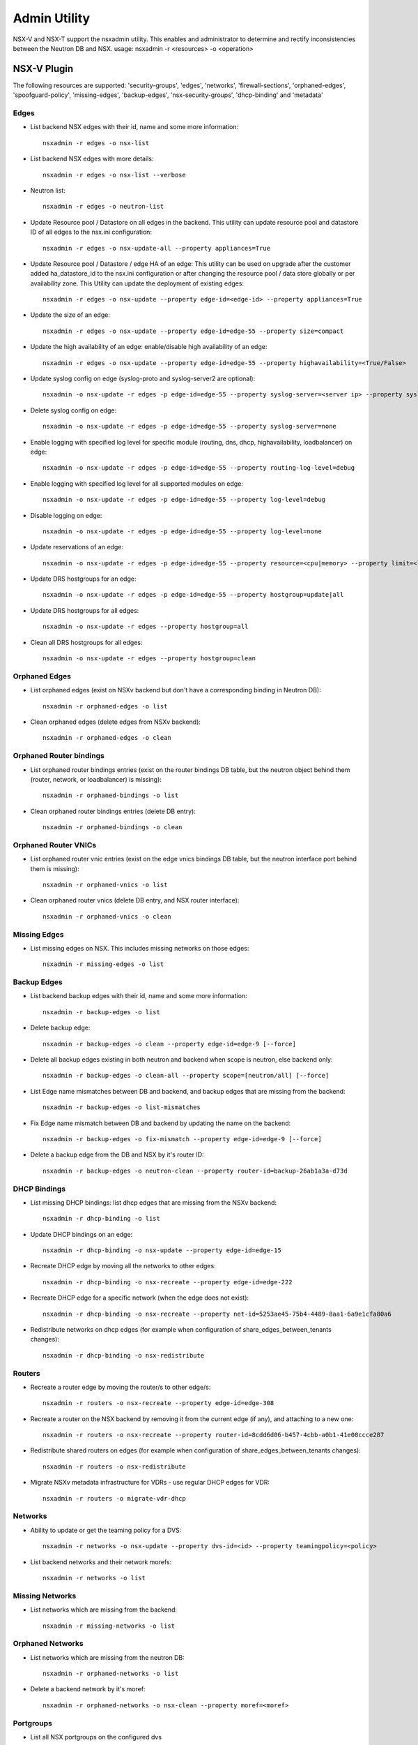 Admin Utility
=============

NSX-V and NSX-T support the nsxadmin utility. This enables and administrator to determine and rectify inconsistencies between the Neutron DB and NSX.
usage: nsxadmin -r <resources> -o <operation>

NSX-V Plugin
------------

The following resources are supported: 'security-groups', 'edges', 'networks', 'firewall-sections', 'orphaned-edges', 'spoofguard-policy', 'missing-edges', 'backup-edges', 'nsx-security-groups', 'dhcp-binding' and  'metadata'

Edges
~~~~~

- List backend NSX edges with their id, name and some more information::

    nsxadmin -r edges -o nsx-list

- List backend NSX edges with more details::

    nsxadmin -r edges -o nsx-list --verbose

- Neutron list::

    nsxadmin -r edges -o neutron-list

- Update Resource pool / Datastore on all edges in the backend. This utility can update resource pool and datastore ID of all edges to the nsx.ini configuration::

    nsxadmin -r edges -o nsx-update-all --property appliances=True

- Update Resource pool / Datastore / edge HA of an edge: This utility can be used on upgrade after the customer added ha_datastore_id to the nsx.ini configuration or after changing the resource pool / data store globally or per availability zone. This Utility can update the deployment of existing edges::

    nsxadmin -r edges -o nsx-update --property edge-id=<edge-id> --property appliances=True

- Update the size of an edge::

    nsxadmin -r edges -o nsx-update --property edge-id=edge-55 --property size=compact

- Update the high availability of an edge: enable/disable high availability of an edge::

    nsxadmin -r edges -o nsx-update --property edge-id=edge-55 --property highavailability=<True/False>

- Update syslog config on edge (syslog-proto and syslog-server2 are optional)::

    nsxadmin -o nsx-update -r edges -p edge-id=edge-55 --property syslog-server=<server ip> --property syslog-server2=<server ip> --property syslog-proto=<tcp|udp>

- Delete syslog config on edge::

    nsxadmin -o nsx-update -r edges -p edge-id=edge-55 --property syslog-server=none

- Enable logging with specified log level for specific module (routing, dns, dhcp, highavailability, loadbalancer) on edge::

    nsxadmin -o nsx-update -r edges -p edge-id=edge-55 --property routing-log-level=debug

- Enable logging with specified log level for all supported modules on edge::

    nsxadmin -o nsx-update -r edges -p edge-id=edge-55 --property log-level=debug

- Disable logging on edge::

    nsxadmin -o nsx-update -r edges -p edge-id=edge-55 --property log-level=none

- Update reservations of an edge::

    nsxadmin -o nsx-update -r edges -p edge-id=edge-55 --property resource=<cpu|memory> --property limit=<limit> --property reservation=<reservation> --property shares=<shares>

- Update DRS hostgroups for an edge::

    nsxadmin -o nsx-update -r edges -p edge-id=edge-55 --property hostgroup=update|all

- Update DRS hostgroups for all edges::

    nsxadmin -o nsx-update -r edges --property hostgroup=all

- Clean all DRS hostgroups for all edges::

    nsxadmin -o nsx-update -r edges --property hostgroup=clean

Orphaned Edges
~~~~~~~~~~~~~~

- List orphaned edges (exist on NSXv backend but don't have a corresponding binding in Neutron DB)::

    nsxadmin -r orphaned-edges -o list

- Clean orphaned edges (delete edges from NSXv backend)::

    nsxadmin -r orphaned-edges -o clean

Orphaned Router bindings
~~~~~~~~~~~~~~~~~~~~~~~~

- List orphaned router bindings entries (exist on the router bindings DB table, but the neutron object behind them (router, network, or loadbalancer) is missing)::

    nsxadmin -r orphaned-bindings -o list

- Clean orphaned router bindings entries (delete DB entry)::

    nsxadmin -r orphaned-bindings -o clean

Orphaned Router VNICs
~~~~~~~~~~~~~~~~~~~~~

- List orphaned router vnic entries (exist on the edge vnics bindings DB table, but the neutron interface port behind them is missing)::

    nsxadmin -r orphaned-vnics -o list

- Clean orphaned router vnics (delete DB entry, and NSX router interface)::

    nsxadmin -r orphaned-vnics -o clean

Missing Edges
~~~~~~~~~~~~~

-  List missing edges on NSX. This includes missing networks on those edges::

    nsxadmin -r missing-edges -o list

Backup Edges
~~~~~~~~~~~~

- List backend backup edges with their id, name and some more information::

    nsxadmin -r backup-edges -o list

- Delete backup edge::

    nsxadmin -r backup-edges -o clean --property edge-id=edge-9 [--force]

- Delete all backup edges existing in both neutron and backend when scope is neutron, else backend only::

    nsxadmin -r backup-edges -o clean-all --property scope=[neutron/all] [--force]

- List Edge name mismatches between DB and backend, and backup edges that are missing from the backend::

    nsxadmin -r backup-edges -o list-mismatches

- Fix Edge name mismatch between DB and backend by updating the name on the backend::

    nsxadmin -r backup-edges -o fix-mismatch --property edge-id=edge-9 [--force]

- Delete a backup edge from the DB and NSX by it's router ID::

    nsxadmin -r backup-edges -o neutron-clean --property router-id=backup-26ab1a3a-d73d

DHCP Bindings
~~~~~~~~~~~~~
- List missing DHCP bindings: list dhcp edges that are missing from the NSXv backend::

    nsxadmin -r dhcp-binding -o list

- Update DHCP bindings on an edge::

    nsxadmin -r dhcp-binding -o nsx-update --property edge-id=edge-15

- Recreate DHCP edge by moving all the networks to other edges::

    nsxadmin -r dhcp-binding -o nsx-recreate --property edge-id=edge-222

- Recreate DHCP edge for a specific network (when the edge does not exist)::

    nsxadmin -r dhcp-binding -o nsx-recreate --property net-id=5253ae45-75b4-4489-8aa1-6a9e1cfa80a6

- Redistribute networks on dhcp edges (for example when configuration of share_edges_between_tenants changes)::

    nsxadmin -r dhcp-binding -o nsx-redistribute

Routers
~~~~~~~
- Recreate a router edge by moving the router/s to other edge/s::

    nsxadmin -r routers -o nsx-recreate --property edge-id=edge-308

- Recreate a router on the NSX backend by removing it from the current edge (if any), and attaching to a new one::

    nsxadmin -r routers -o nsx-recreate --property router-id=8cdd6d06-b457-4cbb-a0b1-41e08ccce287

- Redistribute shared routers on edges (for example when configuration of share_edges_between_tenants changes)::

    nsxadmin -r routers -o nsx-redistribute

- Migrate NSXv metadata infrastructure for VDRs - use regular DHCP edges for VDR::

    nsxadmin -r routers -o migrate-vdr-dhcp

Networks
~~~~~~~~

- Ability to update or get the teaming policy for a DVS::

    nsxadmin -r networks -o nsx-update --property dvs-id=<id> --property teamingpolicy=<policy>

- List backend networks and their network morefs::

    nsxadmin -r networks -o list

Missing Networks
~~~~~~~~~~~~~~~~

- List networks which are missing from the backend::

    nsxadmin -r missing-networks -o list

Orphaned Networks
~~~~~~~~~~~~~~~~~

- List networks which are missing from the neutron DB::

    nsxadmin -r orphaned-networks -o list

- Delete a backend network by it's moref::

    nsxadmin -r orphaned-networks -o nsx-clean --property moref=<moref>

Portgroups
~~~~~~~~~~
- List all NSX portgroups on the configured dvs

    nsxadmin -r nsx-portgroups -o list

- Delete all NSX portgroups on the configured dvs

    nsxadmin -r nsx-portgroups -o nsx-cleanup <--force>

Security Groups, Firewall and Spoofguard
~~~~~~~~~~~~~~~~~~~~~~~~~~~~~~~~~~~~~~~~

- List NSX firewall sections::

    nsxadmin -r firewall-section -o list

- List neutron security groups that does not have a matching NSX firewall section::

    nsxadmin -r firewall-section -o list-mismatches

- List NSX firewall sections that does not have a matching neutron security group::

    nsxadmin -r firewall-section -o list-unused

- Delete NSX firewall sections that does not have a matching neutron security group::

    nsxadmin -r firewall-section -o nsx-clean

- Reorder the NSX L3 firewall sections to correctly support the policy security groups

    nsxadmin -r firewall-sections -o nsx-reorder

- Update the default cluster section

    nsxadmin -r firewall-sections -o nsx-update

- List NSX security groups::

    nsxadmin -r nsx-security-groups -o list

- List neutron security groups that does not have a matching NSX security group::

    nsxadmin -r nsx-security-groups -o list-mismatches

- List all the neutron security groups together with their NSX security groups and firewall sections::

    nsxadmin -r security-groups -o list

- Recreate missing NSX security groups ans firewall sections

    nsxadmin -r security-groups -o fix-mismatch

- Migrate a security group from using rules to using a policy

    nsxadmin -r security-groups -o migrate-to-policy --property policy-id=policy-10 --property security-group-id=733f0741-fa2c-4b32-811c-b78e4dc8ec39

- Spoofguard support::

    nsxadmin -r spoofguard-policy -o list-mismatches
    nsxadmin -r spoofguard-policy -o clean --property policy-id=spoofguardpolicy-10
    nsxadmin -r spoofguard-policy -o list --property reverse (entries defined on NSXv and not in Neutron)

Metadata
~~~~~~~~

- Update loadbalancer members on router and DHCP edges::

    nsxadmin -r metadata -o nsx-update

- Update shared secret on router and DHCP edges::

    nsxadmin -r metadata -o nsx-update-secret

- Retrieve metadata connectivity - optionally for a specific network::

    nsxadmin -r metadata -o status [--property network_id=<net_id>]

Config
~~~~~~

- Validate the configuration in the nsx.ini and backend connectivity

    nsxadmin -r config -o validate

NSX-T Plugin
------------

The following resources are supported: 'security-groups', 'routers', 'networks', 'nsx-security-groups', 'dhcp-binding', 'metadata-proxy', 'orphaned-dhcp-servers', 'firewall-sections', 'certificate', 'orphaned-networks', 'orphaned-routers',
and 'ports'.

Networks
~~~~~~~~

- List missing networks::

    nsxadmin -r networks -o list-mismatches

Orphaned Networks
~~~~~~~~~~~~~~~~~

- List networks (logical switches) which are missing from the neutron DB::

    nsxadmin -r orphaned-networks -o list

- Delete a backend network (logical switch) by it's nsx-id::

    nsxadmin -r orphaned-networks -o nsx-clean --property nsx-id=<id>

Routers
~~~~~~~

- List missing routers::

    nsxadmin -r routers -o list-mismatches

- Update NAT rules on all routers to stop bypassing the FW rules.
  This is useful for NSX version 2.0 & up, before starting to use FWaaS

    nsxadmin -r routers -o nsx-update-rules

- Update DHCP relay service on NSX router ports according to the current configuration::

    nsxadmin -r routers -o nsx-update-dhcp-relay

Orphaned Routers
~~~~~~~~~~~~~~~~~

- List logical routers which are missing from the neutron DB::

    nsxadmin -r orphaned-routers -o list

- Delete a backend logical router by it's nsx-id::

    nsxadmin -r orphaned-routers -o nsx-clean --property nsx-id=<id>

Ports
~~~~~

- List missing ports, and ports that exist on backend but without the expected switch profiles or address bindings::

    nsxadmin -r ports -o list-mismatches

- Update the VMs ports (all or of a specific project) on the backend after migrating NSX-V -> NSX-T::

    nsxadmin -r ports -o nsx-migrate-v-v3 (--property project-id=<> --property host-moref=<> --property respool-moref=<> --property net-name=<> --property datastore-moref=<>)) --plugin nsxv3

- Migrate exclude ports to use tags::

    nsxadmin -r ports -o migrate-exclude-ports

- Tag ports to be part of the default OS security group::

    nsxadmin -r ports -o nsx-tag-default

Security Groups & NSX Security Groups
~~~~~~~~~~~~~~~~~~~~~~~~~~~~~~~~~~~~~

- List NSX backend security groups::

    nsxadmin -r nsx-security-groups -o list

- List neutron security groups::

    nsxadmin -r security-groups -o list

- List security groups with sections missing on the NSX backend::

    nsxadmin -r nsx-security-groups -o list-mismatches

- Fix mismatch security groups by recreating missing sections & NS groups on the NSX backend::

    nsxadmin -r security-groups -o fix-mismatch

- Update NSX security groups dynamic criteria for NSX-T CrossHairs::

    nsxadmin -r nsx-security-groups -o migrate-to-dynamic-criteria

Firewall Sections
~~~~~~~~~~~~~~~~~

- List NSX backend firewall sections::

    nsxadmin -r firewall-sections -o list

- List security groups with missing sections on the NSX backend::

    nsxadmin -r firewall-sections -o list-mismatches

Orphaned Firewall Sections
~~~~~~~~~~~~~~~~~~~~~~~~~~

- List orphaned firewall sections (exist on NSXv3 backend but don't have a corresponding binding in Neutron DB)::

    nsxadmin -r orphaned-firewall-sections -o nsx-list

- Delete orphaned firewall sections (exist on NSXv3 backend but don't have a corresponding binding in Neutron DB)::

    nsxadmin -r orphaned-firewall-sections -o nsx-clean

Metadata Proxy
~~~~~~~~~~~~~~

- List version 1.0.0 metadata networks in Neutron::

    nsxadmin -r metadata-proxy -o list

- Resync metadata proxies for NSX-T version 1.1.0 and above (enable md proxy, or update the uuid). This is only for migrating to native metadata support::

    nsxadmin -r metadata-proxy -o nsx-update --property metadata_proxy_uuid=<metadata_proxy_uuid>

- update the ip of the Nova server in the metadata proxy server on the nsx

    nsxadmin -r metadata-proxy -o nsx-update-ip --property server-ip=<server-ip> --property availability-zone=<optional zone name>

DHCP Bindings
~~~~~~~~~~~~~

- List DHCP bindings in Neutron::

    nsxadmin -r dhcp-binding -o list

- Resync DHCP bindings for NSX-T version 1.1.0 and above. This is only for migrating to native DHCP support::

    nsxadmin -r dhcp-binding -o nsx-update --property dhcp_profile_uuid=<dhcp_profile_uuid>

- Recreate dhcp server for a neutron network::

    nsxadmin -r dhcp-binding -o nsx-recreate --property net-id=<neutron-net-id>

Orphaned DHCP Servers
~~~~~~~~~~~~~~~~~~~~~

- List orphaned DHCP servers (exist on NSX-T backend but don't have a corresponding binding in Neutron DB)::

    nsxadmin -r orphaned-dhcp-servers -o nsx-list

- Clean orphaned DHCP servers (delete logical DHCP servers from NSX-T backend)::

    nsxadmin -r orphaned-dhcp-servers -o nsx-clean

Client Certificate
~~~~~~~~~~~~~~~~~~

- Generate new client certificate (this command will delete previous certificate if exists)::

    nsxadmin -r certificate -o generate [--property username=<username> --property password=<password> --property key-size=<size> --property sig-alg=<alg> --property valid-days=<days> --property country=<country> --property state=<state> --property org=<organization> --property unit=<unit> --property host=<hostname>]

- Delete client certificate::

    nsxadmin -r certificate -o clean

- Show client certificate details::

    nsxadmin -r certificate -o show

- Import external certificate to NSX::

    nsxadmin -r certificate -o import [--property username=<username> --property password=<password> --property filename=<cert filename>]

- List certificates associated with openstack principal identity in NSX::

    nsxadmin -r certificate -o nsx-list


BGP GW edges
~~~~~~~~~~~~
- Create new BGP GW edge::

    nsxadmin -r bgp-gw-edge -o create --property name=<NAME> --property local-as=<ASN> --property external-iface=<PORTGROUP_MOREF>:<IP_ADDRESS/PREFIX_LEN> --property internal-iface=<PORTGROUP_MOREF>:<IP_ADDRESS/PREFIX_LEN>

- Delete BGP GW edge::

    nsxadmin -r bgp-gw-edge -o delete --property gw-edge-id=<edge-id>

- List BGP GW edges::

    nsxadmin -r bgp-gw-edge -o list

- Add a redistribution rule to a BGP GW edges::

    nsxadmin -r routing-redistribution-rule -o create --property edge-ids=<edge_id>[,...] [--property prefix=<NAME:CIDR>] --property learner-protocol=<ospf/bgp> --property learn-from=ospf,bgp,connected,static --property action=<permit/deny>

- Remove a redistribution rule from BGP GW edges::

    nsxadmin -r routing-redistribution-rule -o delete --property gw-edge-ids=<edge_id>[,...] [--property prefix-name=<NAME>]

- Add a new BGP neighbour to BGP GW edges::

    nsxadmin -r bgp-neighbour -o create --property gw-edge-ids=<edge_id>[,...] --property ip-address=<IP_ADDRESS>  --property remote-as=<ASN> --property --password=<PASSWORD>

- Remove BGP neighbour from BGP GW edges::

    nsxadmin -r bgp-neighbour -o delete --property gw-edge-ids=<edge_id>[,...] --property ip-address=<IP_ADDRESS>


LBaaS
~~~~~
- List NSX LB services::

    nsxadmin -r lb-services -o list

- List NSX LB virtual servers::

    nsxadmin -r lb-virtual-servers -o list

- List NSX LB pools::

    nsxadmin -r lb-pools -o list

- List NSX LB monitors::

    nsxadmin -r lb-monitors -o list

Rate Limit
~~~~~~~~~~
- Show the current NSX rate limit:

    nsxadmin -r rate-limit -o show

- Update the NSX rate limit:

nsxadmin -r rate-limit -o nsx-update --property value=<>


Config
~~~~~~

- Validate the configuration in the nsx.ini and backend connectivity

    nsxadmin -r config -o validate

NSXtvd Plugin
-------------

- All the NSX-V/T utilities can be used by calling

    nsxadmin --plugin nsxv/v3 -r <> -o <>

- Add mapping between existing projects and old (v) plugin before starting to use the tvd plugin:

    nsxadmin -r projects -o import --property plugin=nsx-v --property project=<>

- Migrate a specific project from V to T:

     nsxadmin -r projects -o nsx-migrate-v-v3 --property project-id=<V project ID> --property external-net=<T external network ID> (--property from-file=True)


Upgrade Steps (Version 1.0.0 to Version 1.1.0)
~~~~~~~~~~~~~~~~~~~~~~~~~~~~~~~~~~~~~~~~~~~~~~

1. Upgrade NSX backend from version 1.0.0 to version 1.1.0

2. Create a DHCP-Profile and a Metadata-Proxy in NSX backend

3. Stop Neutron

4. Install version 1.1.0 Neutron plugin

5. Run admin tools to migrate version 1.0.0 objects to version 1.1.0 objects

     nsxadmin -r metadata-proxy -o nsx-update --property metadata_proxy_uuid=<UUID of Metadata-Proxy created in Step 2>

     nsxadmin -r dhcp-binding -o nsx-update --property dhcp_profile_uuid=<UUID of DHCP-Profile created in Step 2>

6. Start Neutron

7. Make sure /etc/nova/nova.conf has
   metadata_proxy_shared_secret = <Secret of Metadata-Proxy created in Step 2>

8. Restart VMs or ifdown/ifup their network interface to get new DHCP options

Steps to create a TVD admin user
~~~~~~~~~~~~~~~~~~~~~~~~~~~~~~~~

Do the following steps:
    source devstack/openrc admin admin
    openstack project create admin_v --domain=default --or-show -f value -c id
    openstack user create admin_v --password password --domain=default --email=alt_demo@example.com --or-show -f value -c id
    openstack role add admin --user <user-id> --project <admin-id>

Or run:
    devstack/tools/create_userrc.sh

Then:
    openstack project plugin create --plugin nsx-v <project-id>
